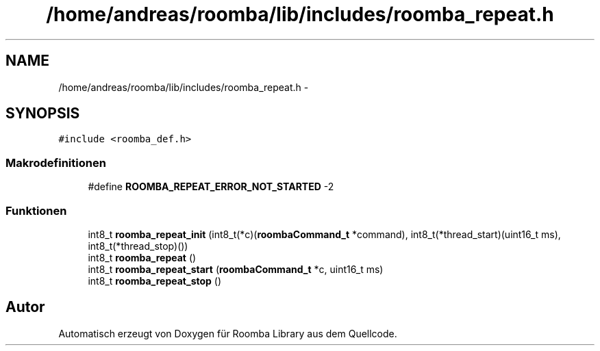 .TH "/home/andreas/roomba/lib/includes/roomba_repeat.h" 3 "Fre Okt 11 2013" "Roomba Library" \" -*- nroff -*-
.ad l
.nh
.SH NAME
/home/andreas/roomba/lib/includes/roomba_repeat.h \- 
.SH SYNOPSIS
.br
.PP
\fC#include <roomba_def\&.h>\fP
.br

.SS "Makrodefinitionen"

.in +1c
.ti -1c
.RI "#define \fBROOMBA_REPEAT_ERROR_NOT_STARTED\fP   -2"
.br
.in -1c
.SS "Funktionen"

.in +1c
.ti -1c
.RI "int8_t \fBroomba_repeat_init\fP (int8_t(*c)(\fBroombaCommand_t\fP *command), int8_t(*thread_start)(uint16_t ms), int8_t(*thread_stop)())"
.br
.ti -1c
.RI "int8_t \fBroomba_repeat\fP ()"
.br
.ti -1c
.RI "int8_t \fBroomba_repeat_start\fP (\fBroombaCommand_t\fP *c, uint16_t ms)"
.br
.ti -1c
.RI "int8_t \fBroomba_repeat_stop\fP ()"
.br
.in -1c
.SH "Autor"
.PP 
Automatisch erzeugt von Doxygen für Roomba Library aus dem Quellcode\&.
